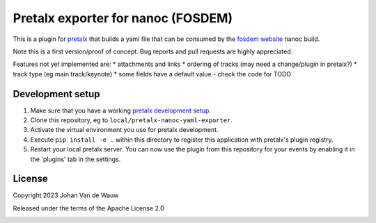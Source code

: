 Pretalx exporter for nanoc (FOSDEM)
===================================

This is a plugin for `pretalx`_ that builds a yaml file that can be consumed by the `fosdem website`_ nanoc build.

Note this is a first version/proof of concept. Bug reports and pull requests are highly appreciated.

Features not yet implemented are:
* attachments and links
* ordering of tracks (may need a change/plugin in pretalx?)
* track type (eg main track/keynote)
* some fields have a default value - check the code for TODO

Development setup
-----------------

1. Make sure that you have a working `pretalx development setup`_.

2. Clone this repository, eg to ``local/pretalx-nanoc-yaml-exporter``.

3. Activate the virtual environment you use for pretalx development.

4. Execute ``pip install -e .`` within this directory to register this application with pretalx's plugin registry.

5. Restart your local pretalx server. You can now use the plugin from this repository for your events by enabling it in
   the 'plugins' tab in the settings.


License
-------

Copyright 2023 Johan Van de Wauw

Released under the terms of the Apache License 2.0


.. _pretalx: https://github.com/pretalx/pretalx
.. _pretalx development setup: https://docs.pretalx.org/en/latest/developer/setup.html
.. _fosdem website: 
